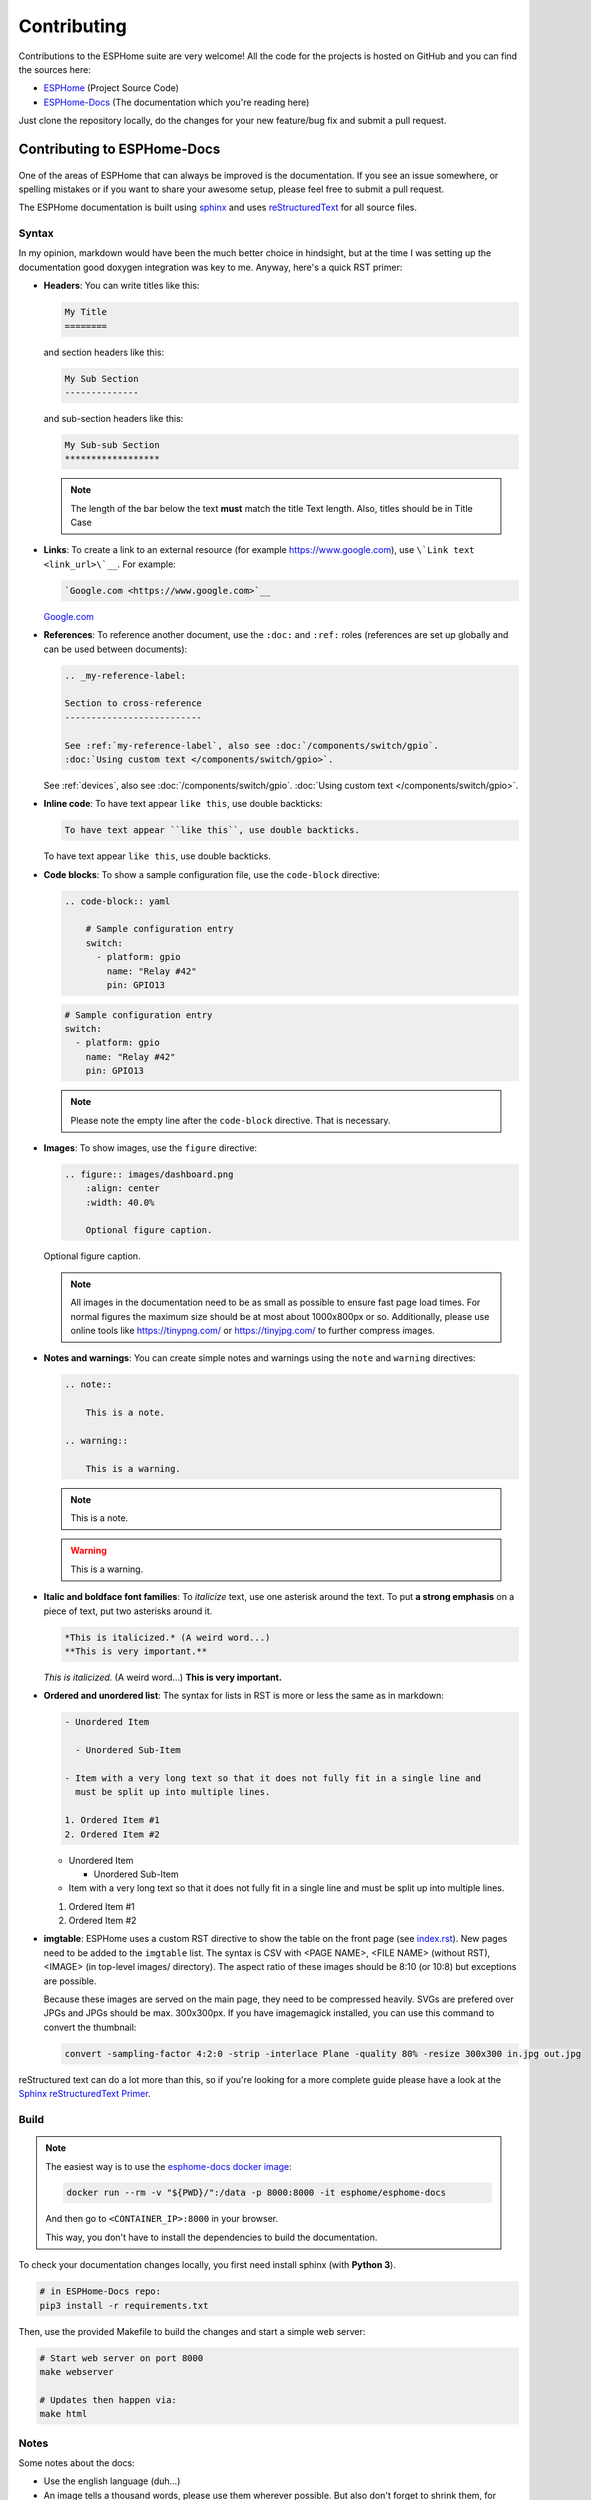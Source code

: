 Contributing
============

.. seo::
    :description: Getting started guide for contributing to the ESPHome project
    :image: github-circle.png

Contributions to the ESPHome suite are very welcome! All the code for the projects
is hosted on GitHub and you can find the sources here:

- `ESPHome <https://github.com/esphome/esphome>`__ (Project Source Code)
- `ESPHome-Docs <https://github.com/esphome/esphome-docs>`__ (The documentation which you're reading here)

Just clone the repository locally, do the changes for your new feature/bug fix and submit
a pull request.

Contributing to ESPHome-Docs
----------------------------

.. figure:: /images/logo-docs.svg
    :align: center
    :width: 60.0%

One of the areas of ESPHome that can always be improved is the documentation.
If you see an issue somewhere, or spelling mistakes or if you want to share your awesome
setup, please feel free to submit a pull request.

The ESPHome documentation is built using `sphinx <http://www.sphinx-doc.org/>`__ and uses
`reStructuredText <http://docutils.sourceforge.net/rst.html>`__ for all source files.

Syntax
******

In my opinion, markdown would have been the much better choice in hindsight, but at the time
I was setting up the documentation good doxygen integration was key to me. Anyway, here's a quick
RST primer:

- **Headers**: You can write titles like this:

  .. code-block:: rst

      My Title
      ========

  and section headers like this:

  .. code-block:: rst

      My Sub Section
      --------------

  and sub-section headers like this:

  .. code-block:: rst

      My Sub-sub Section
      ******************

  .. note::

      The length of the bar below the text **must** match the title Text length.
      Also, titles should be in Title Case

- **Links**: To create a link to an external resource (for example https://www.google.com), use
  ``\`Link text <link_url>\`__``. For example:

  .. code-block:: rst

      `Google.com <https://www.google.com>`__

  `Google.com <https://www.google.com>`__

- **References**: To reference another document, use the ``:doc:`` and ``:ref:`` roles (references
  are set up globally and can be used between documents):

  .. code-block:: rst

      .. _my-reference-label:

      Section to cross-reference
      --------------------------

      See :ref:`my-reference-label`, also see :doc:`/components/switch/gpio`.
      :doc:`Using custom text </components/switch/gpio>`.

  See :ref:`devices`, also see :doc:`/components/switch/gpio`.
  :doc:`Using custom text </components/switch/gpio>`.

- **Inline code**: To have text appear ``like this``, use double backticks:

  .. code-block:: rst

      To have text appear ``like this``, use double backticks.

  To have text appear ``like this``, use double backticks.

- **Code blocks**: To show a sample configuration file, use the ``code-block`` directive:

  .. code-block:: rst

      .. code-block:: yaml

          # Sample configuration entry
          switch:
            - platform: gpio
              name: "Relay #42"
              pin: GPIO13

  .. code-block:: yaml

      # Sample configuration entry
      switch:
        - platform: gpio
          name: "Relay #42"
          pin: GPIO13

  .. note::

      Please note the empty line after the ``code-block`` directive. That is necessary.

- **Images**: To show images, use the ``figure`` directive:

  .. code-block:: rst

      .. figure:: images/dashboard.png
          :align: center
          :width: 40.0%

          Optional figure caption.

  .. figure:: images/dashboard.png
      :align: center
      :width: 40.0%

      Optional figure caption.

  .. note::

      All images in the documentation need to be as small as possible to ensure
      fast page load times. For normal figures the maximum size should be at most
      about 1000x800px or so. Additionally, please use online tools like
      https://tinypng.com/ or https://tinyjpg.com/ to further compress images.

- **Notes and warnings**: You can create simple notes and warnings using the ``note`` and ``warning``
  directives:

  .. code-block:: rst

      .. note::

          This is a note.

      .. warning::

          This is a warning.

  .. note::

      This is a note.

  .. warning::

      This is a warning.

- **Italic and boldface font families**: To *italicize* text, use one asterisk around the text. To put
  **a strong emphasis** on a piece of text, put two asterisks around it.

  .. code-block:: rst

      *This is italicized.* (A weird word...)
      **This is very important.**

  *This is italicized.* (A weird word...)
  **This is very important.**

- **Ordered and unordered list**: The syntax for lists in RST is more or less the same as in markdown:

  .. code-block:: rst

      - Unordered Item

        - Unordered Sub-Item

      - Item with a very long text so that it does not fully fit in a single line and
        must be split up into multiple lines.

      1. Ordered Item #1
      2. Ordered Item #2

  - Unordered Item

    - Unordered Sub-Item

  - Item with a very long text so that it does not fully fit in a single line and
    must be split up into multiple lines.

  1. Ordered Item #1
  2. Ordered Item #2

- **imgtable**: ESPHome uses a custom RST directive to show the table on the front page (see
  `index.rst <https://github.com/esphome/esphome-docs/blob/current/index.rst>`__).
  New pages need to be added to the ``imgtable`` list. The syntax is CSV with <PAGE NAME>, <FILE NAME> (without RST),
  <IMAGE> (in top-level images/ directory). The aspect ratio of these images should be 8:10 (or 10:8) but exceptions are possible.

  Because these images are served on the main page, they need to be compressed heavily. SVGs are prefered over JPGs
  and JPGs should be max. 300x300px.
  If you have imagemagick installed, you can use this command to convert the thumbnail:

  .. code-block:: bash

      convert -sampling-factor 4:2:0 -strip -interlace Plane -quality 80% -resize 300x300 in.jpg out.jpg

reStructured text can do a lot more than this, so if you're looking for a more complete guide
please have a look at the `Sphinx reStructuredText Primer <http://www.sphinx-doc.org/en/master/usage/restructuredtext/basics.html>`__.

Build
*****

.. note::

    The easiest way is to use the `esphome-docs docker image <https://hub.docker.com/r/esphome/esphome-docs/>`__:

    .. code-block:: bash

        docker run --rm -v "${PWD}/":/data -p 8000:8000 -it esphome/esphome-docs

    And then go to ``<CONTAINER_IP>:8000`` in your browser.

    This way, you don't have to install the dependencies to build the documentation.

To check your documentation changes locally, you first need install sphinx (with **Python 3**).

.. code-block:: bash

    # in ESPHome-Docs repo:
    pip3 install -r requirements.txt

Then, use the provided Makefile to build the changes and start a simple web server:

.. code-block:: bash

    # Start web server on port 8000
    make webserver

    # Updates then happen via:
    make html

Notes
*****

Some notes about the docs:

- Use the english language (duh...)
- An image tells a thousand words, please use them wherever possible. But also don't forget to shrink them, for example
  I often use https://tinypng.com/
- Try to use examples as often as possible (also while it's great to use highly accurate,
  and domain-specific lingo, it should not interfere with new users understanding the content)
- Fixes/improvements for the docs themselves should go to the ``current`` branch of the
  esphomedocs repository. New features should be added against the ``next`` branch.
- Always create new branches in your fork for each pull request.

.. _setup_dev_env:

Setting Up Development Environment
----------------------------------

For developing new features to ESPHome, you will first need to set up a development environment.
This is only possible for ``pip`` installs.

.. code-block:: bash

    # Clone repos
    git clone https://github.com/esphome/esphome.git
    git clone https://github.com/esphome/esphome-docs.git

    # Install esphome, python 2!
    cd esphome/
    script/setup
    # Start a new feature branch
    git checkout -b my-new-feature
    cd ..

Now you can open esphome in your IDE of choice (mine is CLion) with the platformio
addons (see platformio docs for more info). Then develop the new feature with the
guidelines below.

All PRs are automatically checked for some basic formatting/code mistakes with travis.
These checks *must* pass for your PR to be mergable.

Setting Up Git Environment
--------------------------

ESPHome's code-base is hosted on GitHub, and contributing is done exclusively through
"Pull Requests" (PRs) in the GitHub interface. So you need to set up your git environment
first.

When you want to create a patch for ESPHome, first go to the repository you want to contribute to
(esphome, etc) and click fork in the top right corner. This will create
a fork of the repository that you can modify and create git branches on.

.. code-block:: bash

    # Clone your fork
    git clone https://github.com/<YOUR_GITHUB_USERNAME>/<REPO_NAME>.git
    # For example: git clone https://github.com/OttoWinter/esphome.git

    # Add "upstream" remote
    git remote add upstream https://github.com/esphome/<REPO_NAME>.git
    # For example: git clone https://github.com/esphome/esphome.git

    # For each patch, create a new branch from latest dev
    git checkout dev
    git pull upstream dev
    git checkout -b <MY_NEW_FEATURE>
    # For example: git checkout -b gpio-switch-fix

    # Make your modifications, then commit changes with message describing changes
    git add .
    git commit -m "<COMMIT_MESSAGE>"
    # For example: git commit -m "Fix GPIO Switch Not Turning Off Interlocked Switches"

    # Upload changes
    git push -u origin <BRANCH_NAME>
    # For example: git push -u origin gpio-switch-fix

Then go to your repository fork in GitHub and wait for a create pull request message to show
up in the top (alternatively go to branches and create it from there). Fill out the
Pull Request template outlining your changes; if your PR is not ready to merge yet please
mark it as a draft PR in the dropdown of the green "create PR" button.

**Review Process:** ESPHome's code base tries to have a high code standard. At the bottom
of the Pull Request you will be able to see the "Travis" continuous integration check which
will automatically go through your patch and try to spot errors. If the CI check fails,
please see the travis log and fix all errors that appear there. Only PRs that pass the automated
checks can be merged!

**Catching up with reality**: Sometimes other commits have been made to the same files
you edited. Then your changes need to be re-applied on top of the latest changes with
a "rebase". More info `here <https://developers.home-assistant.io/docs/en/development_catching_up.html>`__.

.. code-block:: bash

    # Fetch the latest upstream changes and apply them
    git fetch upstream dev
    git rebase upstream/dev

Contributing to ESPHome
-----------------------

.. figure:: /images/logo-text.svg
    :align: center
    :width: 60.0%

This is a guide to contributing to the ESPHome codebase. ESPHome uses two languages for its project:
Python and C++.

The user configuration is read, validated and transformed into a custom firmware
with the python side of the firmware.

The C++ codebase is what's actually running on the ESP and called the "runtime". This part of
the codebase should first set up the communication interface to a sensor/component/etc and
communicate with the ESPHome core via the defined interfaces (like Sensor, BinarySensor, Switch).

1. Directory Structure
**********************

After you've :ref:`set up development environment <setup_dev_env>`, you will have a folder structure
like this:

.. code-block:: text

    esphome
    ├── __main__.py
    ├── automation.py
    ├── codegen.py
    ├── config_validation.py
    ├── components
    │   ├── __init__.py
    │   ├── dht12
    │   │   ├── __init__.py
    │   │   ├── dht12.cpp
    │   │   ├── dht12.h
    │   │   ├── sensor.py
    │   ├── restart
    │   │   ├── __init__.py
    │   │   ├── restart_switch.cpp
    │   │   ├── restart_switch.h
    │   │   ├── switch.py
    │  ...

As you can see, all components are in the "components" folder. Each component is in its own
subfolder which contains the python code (.py) and the C++ code (.h and .cpp).

Suppose the user types in the following:

.. code-block:: yaml

    hello1:

    sensor:
      - platform: hello2

In both cases, ESPHome will automatically look for corresponding entries in the "components"
folder and find the directory with the given name. For example the first entry will make ESPHome
look at the ``esphome/components/hello1/__init__.py`` file and the second entry will result in
``esphome/components/hello2/sensor.py``.

Let's leave what's written in those files for (2.), but for now you should also know that
whenever a component is loaded, all the C++ source files in the folder of the component
are automatically copied into the generated platformio project. So you just need to add the C++
source files in the folder and the ESPHome core will copy them with no additional code required
by the integration developer.

.. note::

    Additionally, ESPHome has a ``custom_components`` mechanism like
    `Home Assistant does <https://developers.home-assistant.io/docs/en/creating_component_loading.html>`__.
    So for testing you can also create a new ``custom_components`` folder inside of your ESPHome
    config folder and create new integrations in there.

2. Config Validation
********************

The first thing ESPHome does is read and validate the user config. For this ESPHome has a powerful
"config validation" mechanism. Each component defines a config schema that is validated against
the user config.

To do this, all ESPHome python modules that can be configured by the user have a special field
called ``CONFIG_SCHEMA``. An example of such a schema is shown below:

.. code-block:: python

    import esphome.config_validation as cv

    CONF_MY_REQUIRED_KEY = 'my_required_key'
    CONF_MY_OPTIONAL_KEY = 'my_optional_key'

    CONFIG_SCHEMA = cv.Schema({
      cv.Required(CONF_MY_REQUIRED_KEY): cv.string,
      cv.Optional(CONF_MY_OPTIONAL_KEY, default=10): cv.int_,
    }).extend(cv.COMPONENT_SCHEMA)

This variable is automatically loaded by the ESPHome core and validated against.
The underlying system ESPHome uses for this is `voluptuous <https://github.com/alecthomas/voluptuous>`__.
Going into how to validate is out of scope for this guide, but the best way to learn is to look
at examples of how similar integrations validate user input.

A few point on validation:

- ESPHome ts a lot of effort in **strict validation** - If possible, all validation methods should be as strict
  as possible and detect wrong user input at the validation stage (and not later).
- All default values should be defined in the schema (and not in C++ codebase or other code parts).
- Config keys should be descriptive - If the meaning of a key is not immediately obvious you should
  always prefer long_but_descriptive_keys.

3. Code Generation
******************

After the user input has been successfully validated, the last step of the python codebase
is called: Code generation.

As you may know, ESPHome converts the user's configuration into C++ code (you can see the generated
code under ``<NODE_NAME>/src/main.cpp``). Each integration must define its own ``to_code`` method
that converts the user input to C++ code.

This method is also automatically loaded and invoked by the ESPHome core. An example of
such a method can be seen below:

.. code-block:: python

    import esphome.codegen as cg

    def to_code(config):
        var = cg.new_Pvariable(config[CONF_ID])
        yield cg.register_component(var)

        cg.add(var.set_my_required_key(config[CONF_MY_REQUIRED_KEY]))

Again, going into all the details of ESPHome code generation would be out-of-scope. However,
ESPHome's code generation is 99% syntactic sugar - and again it's probably best to study other
integrations and just copy what they do.

There's one important concept for the ``to_code`` method: coroutines with ``yield``.
First the problem that leads to coroutines: In ESPHome, integrations can declare (via ``cg.Pvariable``) and access variables
(``cg.get_variable()``) - but sometimes when one part of the code base requests a variable
it has not been declared yet because the code for the component creating the variable has not run yet.

To allow for ID references, ESPHome uses so-called ``coroutines``. When you see a ``yield`` statement
in a ``to_code`` method, ESPHome will call the provided method - and if that method needs to wait
for a variable to be declared first, ``yield`` will wait until that variable has been declared.
After that, ``yield`` returns and the method will execute on the next line.

Next, there's a special method - ``cg.add`` - that you will often use. ``cg.add()`` does a very simple
thing: Any C++ declared in the paranetheses of ``cg.add()`` will be added to the generated code.
If you do not call "add" a piece of code explicitly, it will not be added to the main.cpp file!

4. Runtime
----------

Okay, the python part of the codebase is now complete - now let's talk about the C++ part of
creating a new integration.

The two major parts of any integration roughly are:

 - Setup Phase
 - Run Phase

When you create a new integration, your new component will inherit from :apiclass:`Component`.
That class has a special ``setup()`` method that will be called once to set up the component -
at the time the ``setup()`` method is called, all the setters generated by the python codebase
have already run and the all fields are set for your class.

The ``setup()`` method should set up the communication interface for the component and check
if communication works (if not, it should call ``mark_failed()``).

Again, look at examples of other integrations to learn more.

The next thing that will be called with your component is ``loop()`` (or ``update()`` for a
:apiclass:`PollingComponent`). In these methods you should retrieve the latest data from the
component and publish them with the provided methods. One thing to note in these methods
is that anything in ``loop()`` or ``setup()`` **should not block**. Specifically methods like
``delay(10)`` should be avoided and delays above ~10ms are not permitted. The reason for this
is that ESPHome uses a central single-threaded loop for all components - if your component
blocks the whole loop will be slowed down.

Finally, your component should have a ``dump_config`` method that prints the user configuration.

5. Extras
*********

.. note::

    This serves as documentation for some of ESPHome's internals and is not necessarily part of the
    development guide.

All python modules have some magic symbols that will automatically be loaded by the ESPHome
loader. These are:

- ``CONFIG_SCHEMA``: The configuration schema to validate the user config against.
- ``to_code``: The function that will be called with the validated configuration and should
  create the necessary C++ source code.
- ``DEPENDENCIES``: Mark the component to depend on other components. If the user hasn't explicitly
  added these components in their configuration, a validation error will be generated.
- ``AUTO_LOAD``: Automatically load an integration if the user hasn't added it manually.
- ``MULTI_CONF``: Mark this component to accept an array of configurations.
- ``CONFLICTS_WITH``: Mark a list of components as conflicting with this integration. If the user
  has one of them in the config, a validation error will be generated.

- ``ESP_PLATFORMS``: Provide a whitelist of ESP types this integration works with.


Codebase Standards
------------------

Standard for the esphome-core codebase:

- The C++ code style is based on the
  `Google C++ Style Guide <https://google.github.io/styleguide/cppguide.html>`__ with a few modifications.

    - function, method and variable names are ``lower_snake_case``
    - class/struct/enum names should be ``UpperCamelCase``
    - constants should be ``UPPER_SNAKE_CASE``
    - fields should be ``protected`` and ``lowe_snake_case_with_trailing_underscore_`` (DO NOT use private)
    - It's preferred to use long variable/function names over short and non-descriptive ones.
    - All uses of class members and member functions should be prefixed with
      ``this->`` to distinguish them from global functions in code review.
    - Use two spaces, not tabs.
    - Using ``#define`` s is discouraged and should be replaced with constants.
    - Use ``using type_t = int;`` instead of ``typedef int type_t;``

- New components should dump their configuration using ``ESP_LOGCONFIG``
  at startup in ``dump_config()``
- ESPHome uses a unified formatting tool for all source files (but this tool can be difficult to install).
  When creating a new PR in GitHub, see the travis-ci output to see what formatting needs to be changed
  and what potential problems are detected.

- The number of external libraries should be kept to a minimum. If the component you're developing has a simple
  communication interface, please consider implementing the library natively in ESPHome.

  - This depends on the communication interface of course - if the library is directly working
    with pins or doesn't do any I/O itself, it's ok. However if it's something like i2c, then ESPHome's
    own communication abstractions should be used. Especially if the library accesses a global variable/state
    like ``Wire`` there's a problem because then the component may not modular (i.e. not possible
    to create two instances of a component on one ESP)

- Integrations **must** use the provided abstractions like ``Sensor``, ``Switch`` etc.
  Integration should specifically **not** directly access other components like for example
  publish to MQTT topics.

- Implementations for new devices should contain reference links for the datasheet and other sample
  implementations.
- Please test your changes :)

ESPHome via Gitpod
******************

An alternative to a local checkout and build is doing so via `Gitpod <https://www.gitpod.io>`__.
ESPHome will be installed for you and the dashboard wizard will run on startup.

You can also run the steps manually.

.. code-block:: bash

    python setup.py install

To start a command line wizard, run

.. code-block:: bash

    python esphome my_configuration.yaml wizard

To get the web-based dashboard, use

.. code-block:: bash

    python esphome my_configuration.yaml dashboard

and allow exposing the web app at port 6052.

See Also
--------

- :doc:`ESPHome index </index>`
- :doc:`faq`
- :ghedit:`Edit`
